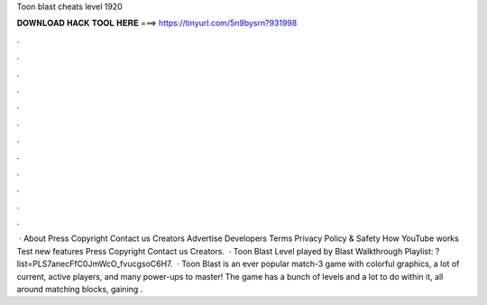 Toon blast cheats level 1920

𝐃𝐎𝐖𝐍𝐋𝐎𝐀𝐃 𝐇𝐀𝐂𝐊 𝐓𝐎𝐎𝐋 𝐇𝐄𝐑𝐄 ===> https://tinyurl.com/5n9bysrn?931998

.

.

.

.

.

.

.

.

.

.

.

.

 · About Press Copyright Contact us Creators Advertise Developers Terms Privacy Policy & Safety How YouTube works Test new features Press Copyright Contact us Creators.  · Toon Blast Level played by  Blast Walkthrough Playlist: ?list=PLS7anecFfC0JmWcO_fvucgsoC6H7.  · Toon Blast is an ever popular match-3 game with colorful graphics, a lot of current, active players, and many power-ups to master! The game has a bunch of levels and a lot to do within it, all around matching blocks, gaining .